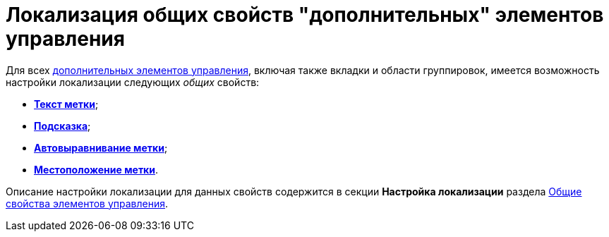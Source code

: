 = Локализация общих свойств "дополнительных" элементов управления

Для всех xref:lay_Control_elements.adoc[дополнительных элементов управления], включая также вкладки и области группировок, имеется возможность настройки локализации следующих _общих_ свойств:

* xref:lay_Elements_general.adoc#reference_xg4_zpv_2m__label_text[*Текст метки*];
* xref:lay_Elements_general.adoc#reference_xg4_zpv_2m__label_hint[*Подсказка*];
* xref:lay_Elements_general.adoc#reference_xg4_zpv_2m__label_autoalignment[*Автовыравнивание метки*];
* xref:lay_Elements_general.adoc#reference_xg4_zpv_2m__label_placement[*Местоположение метки*].

Описание настройки локализации для данных свойств содержится в секции *Настройка локализации* раздела xref:lay_Elements_general.adoc[Общие свойства элементов управления].
